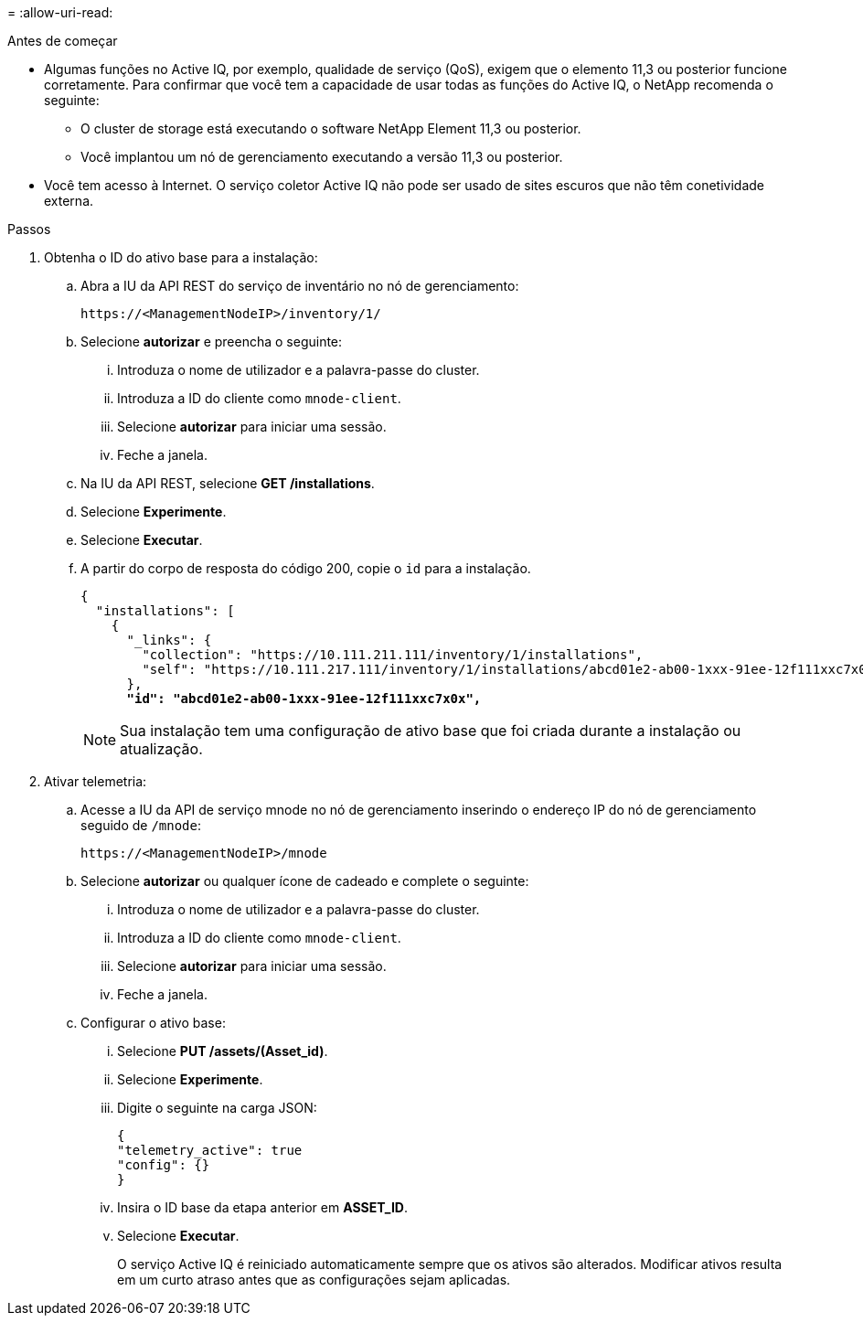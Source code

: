 = 
:allow-uri-read: 


.Antes de começar
* Algumas funções no Active IQ, por exemplo, qualidade de serviço (QoS), exigem que o elemento 11,3 ou posterior funcione corretamente. Para confirmar que você tem a capacidade de usar todas as funções do Active IQ, o NetApp recomenda o seguinte:
+
** O cluster de storage está executando o software NetApp Element 11,3 ou posterior.
** Você implantou um nó de gerenciamento executando a versão 11,3 ou posterior.


* Você tem acesso à Internet. O serviço coletor Active IQ não pode ser usado de sites escuros que não têm conetividade externa.


.Passos
. Obtenha o ID do ativo base para a instalação:
+
.. Abra a IU da API REST do serviço de inventário no nó de gerenciamento:
+
[listing]
----
https://<ManagementNodeIP>/inventory/1/
----
.. Selecione *autorizar* e preencha o seguinte:
+
... Introduza o nome de utilizador e a palavra-passe do cluster.
... Introduza a ID do cliente como `mnode-client`.
... Selecione *autorizar* para iniciar uma sessão.
... Feche a janela.


.. Na IU da API REST, selecione *GET ​/installations*.
.. Selecione *Experimente*.
.. Selecione *Executar*.
.. A partir do corpo de resposta do código 200, copie o `id` para a instalação.
+
[listing, subs="+quotes"]
----
{
  "installations": [
    {
      "_links": {
        "collection": "https://10.111.211.111/inventory/1/installations",
        "self": "https://10.111.217.111/inventory/1/installations/abcd01e2-ab00-1xxx-91ee-12f111xxc7x0x"
      },
      *"id": "abcd01e2-ab00-1xxx-91ee-12f111xxc7x0x",*
----
+

NOTE: Sua instalação tem uma configuração de ativo base que foi criada durante a instalação ou atualização.



. Ativar telemetria:
+
.. Acesse a IU da API de serviço mnode no nó de gerenciamento inserindo o endereço IP do nó de gerenciamento seguido de `/mnode`:
+
[listing]
----
https://<ManagementNodeIP>/mnode
----
.. Selecione *autorizar* ou qualquer ícone de cadeado e complete o seguinte:
+
... Introduza o nome de utilizador e a palavra-passe do cluster.
... Introduza a ID do cliente como `mnode-client`.
... Selecione *autorizar* para iniciar uma sessão.
... Feche a janela.


.. Configurar o ativo base:
+
... Selecione *PUT /assets/(Asset_id)*.
... Selecione *Experimente*.
... Digite o seguinte na carga JSON:
+
[listing]
----
{
"telemetry_active": true
"config": {}
}
----
... Insira o ID base da etapa anterior em *ASSET_ID*.
... Selecione *Executar*.
+
O serviço Active IQ é reiniciado automaticamente sempre que os ativos são alterados. Modificar ativos resulta em um curto atraso antes que as configurações sejam aplicadas.






